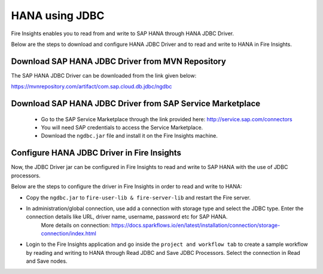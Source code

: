 HANA using JDBC
===========

Fire Insights enables you to read from and write to SAP HANA through HANA JDBC Driver.

Below are the steps to download and configure HANA JDBC Driver and to read and write to HANA in Fire Insights.

Download SAP HANA JDBC Driver from MVN Repository
-----

The SAP HANA JDBC Driver can be downloaded from the link given below::

https://mvnrepository.com/artifact/com.sap.cloud.db.jdbc/ngdbc

Download SAP HANA JDBC Driver from SAP Service Marketplace
------------

  * Go to the SAP Service Marketplace through the link provided here: http://service.sap.com/connectors
  * You will need SAP credentials to access the Service Marketplace.
  * Download the ``ngdbc.jar`` file and install it on the Fire Insights machine.
  
  
Configure HANA JDBC Driver in Fire Insights
-----------

Now, the JDBC Driver jar can be configured in Fire Insights to read and write to SAP HANA with the use of JDBC processors.

Below are the steps to configure the driver in Fire Insights in order to read and write to HANA:

- Copy the ``ngdbc.jar`` to ``fire-user-lib & fire-server-lib`` and restart the Fire server.
- In administration/global connection, use add a connection with storage type and select the JDBC type. Enter the connection details like URL, driver name, username, password etc for SAP HANA.
   More details on connection: https://docs.sparkflows.io/en/latest/installation/connection/storage-connection/index.html

- Login to the Fire Insights application and go inside the ``project and workflow tab`` to create a sample workflow by reading and writing to HANA through Read JDBC and Save JDBC Processors. Select the connection in Read and Save nodes.
